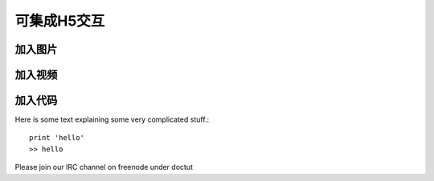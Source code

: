 可集成H5交互
============

加入图片
^^^^^^^^^^^^^^^^^
.. image:: images/buildF.jpg


加入视频
^^^^^^^^^^^^^^^^^
.. raw:: html

    <iframe width="560" height="315" src="https://www.youtube.com/embed/UaIvrDWrIWM" frameborder="0" allowfullscreen></iframe>

加入代码
^^^^^^^^^^^^^^^^^

Here is some text explaining some very complicated stuff.::

    print 'hello'
    >> hello

Please join our IRC channel on freenode under doctut
